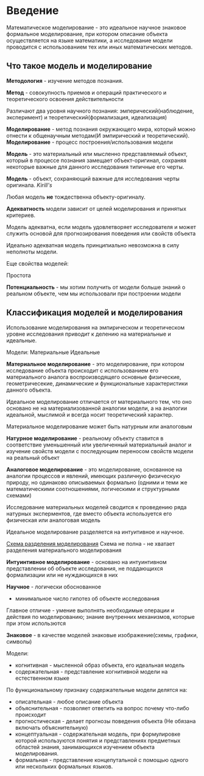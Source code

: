 * Введение

Математическое моделирование - это идеальное научное знаковое формальное моделирование,
при котором описание объекта осуществляется на языке математики, а исследование модели проводится
с использованием тех или иных математических методов.

** Что такое модель и моделирование

**Методология** - изучение методов познания.

**Метод** - совокупность приемов и операций практического и теоретического освоения действительности

Различают два уровня научного познания:
эмперический(наблюдение, эксперимент) и теоретический(формализация, идеализация)

**Моделирование** - метод познания окружающего мира, который можно отнести к общенаучным
методам(И эмпирический и теоретический).
**Моделирование** - процесс построения/использования модели

**Модель** - это материальный или мысленно представляемый объект, который в процессе познания
замещает объект-оригинал, сохраняя некоторые важные для данного исследования типичные 
его черты.

**Модель** - объект, сохраняющий важные для исследования черты оригинала. /Kirill's/

Любая модель **не** тождественна объекту-оригиналу.

**Адекватность** модели зависит от целей моделирования и принятых критериев.

Модель адекватна, если модель удовлетворяет исследователя и может служить основой
для прогнозирования поведения или свойств объекта

Идеально адекватная модель принципиально невозможна в силу неполноты модели.

Еще свойства моделей:

Простота

**Потенциальность** - мы хотим получить от модели больше знаний о реальном объекте, чем мы
использовали при построении модели


** Классификация моделей и моделирования

Использование моделирования на эмпирическом и теоретическом уровне исследования приводит к 
делению на материальные и идеальные.

Модели:
Материальные Идеальные

**Материальное моделирование** - это моделирование, при котором исследование объекта 
происходит с использованием его материального аналога воспроизводящего основные физические,
геометричесекие, динамические и функциональные характеристики данного объекта.

Идеальное моделирование отличается от материального тем, что оно основано не на материализованной аналогии
модели, а на аналогии идеальной, мыслимой и всегда носит теоретический характер.

Материальное моделирование может быть натурным или аналоговым

**Натурное моделирование** - реальному объекту ставится в соответствие уменьшенный или увеличенный
материальный аналог и изучение свойств модели с последующим переносом свойств модели на реальный объект

**Аналоговое моделирование** - это моделирование, основанное на аналогии процессов и явлений, 
имеющих различную физическую природу, но одинаково описываемых формально
(одними и теми же математическими соотношениями, логическими и структурными схемами)

Исследование материальных моделей сводится к проведению ряда натурных эксперментов, где вместо
объекта используется его физическая или аналоговая модель

Идеальное моделирование разделяется на интуитивное и научное.

[[http://www.plantuml.com/plantuml/png/XP513e8m44Ntde8BS0UkOfITW57S6rYuyJ24s3WHsZEykP4jAvkcSVtVdxoVgQxz_jBVcjFkq3NdhgtRlc35ySAm87h7CJDX4Sml91ioiUWJYul3bKa7Z6zB3h4U6VMH1eBLGKT41uGv1TwXosSJ2r7UjoZBHFH_8IUVNWfuF2G3PKP5tG2cuwgwFVhtV040][Схема разделения моделирования]]
Схема не полна - не хватает разделения материального моделирования

**Интуинтивное моделирование** - основано на интуинтивном представлении об объекте исследования,
не поддающихся формализации или не нуждающихся в них

**Научное** - логически обоснованное
- минимальное число гипотез об объекте исследования

Главное отличие - умение выполнять необходимые операции и действия по моделированию;
знание внутренних механизмов, которые при этом использются

**Знаковое** - в качестве моделей знаковые изображение(схемы, графики, символы)

Модели:
- когнитивная - мысленной образ объекта, его идеальная модель
- содержательная - представление когнитивной модели на естественном языке

По функциональному признаку содержательные модели делятся на:
- описательная - любое описание объекта
- объяснительная - позволяет ответить на вопрос почему что-либо происходит
- прогностическая - делает прогнозы поведения объекта (Не обязана включать объяснительную)
- концептуальная - содержательная модель, при формулировке которой используются понятия 
  и представлениях предметных областей знания, занимающихся изучением объекта моделирования.
- формальная - представление концепутальной с помощью одного или нескольких формальных языков.
